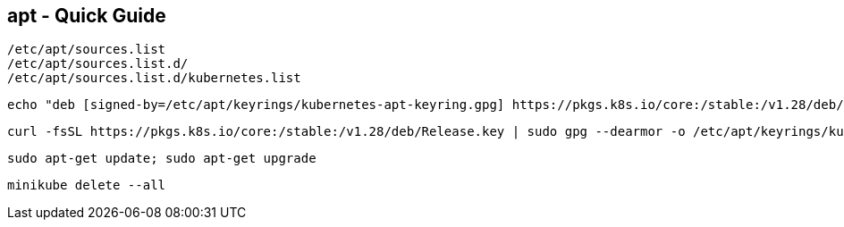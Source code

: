 == apt - Quick Guide
:toc:
:toclevels: 3
:sectnums: 3
:sectnumlevels: 3
:icons: font
:source-highlighter: rouge

 /etc/apt/sources.list
 /etc/apt/sources.list.d/
 /etc/apt/sources.list.d/kubernetes.list


 echo "deb [signed-by=/etc/apt/keyrings/kubernetes-apt-keyring.gpg] https://pkgs.k8s.io/core:/stable:/v1.28/deb/ /" | sudo tee /etc/apt/sources.list.d/kubernetes.list

 curl -fsSL https://pkgs.k8s.io/core:/stable:/v1.28/deb/Release.key | sudo gpg --dearmor -o /etc/apt/keyrings/kubernetes-apt-keyring.gpg

 sudo apt-get update; sudo apt-get upgrade

 minikube delete --all